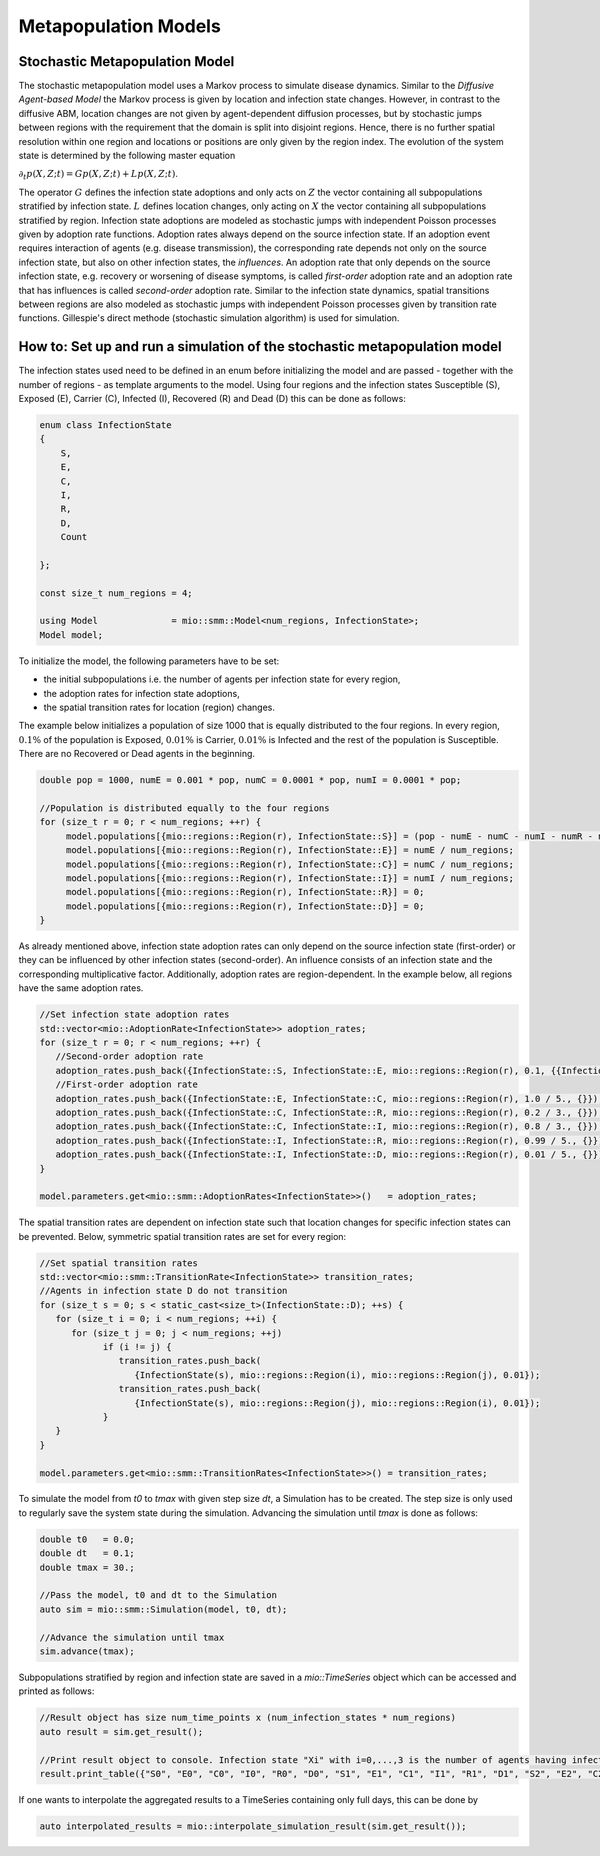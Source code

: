 Metapopulation Models
=====================

Stochastic Metapopulation Model
-------------------------------

The stochastic metapopulation model uses a Markov process to simulate disease dynamics. Similar to the `Diffusive Agent-based Model` the Markov process is given by location and infection state changes. However, in contrast to the diffusive ABM, location changes are not given by agent-dependent diffusion processes, but by stochastic jumps between regions with the requirement that the domain is split into disjoint regions. Hence, there is no further spatial resolution within one region and locations or positions are only given by the region index. The evolution of the system state is determined by the following master equation

:math:`\partial_t p(X,Z;t) = G p(X,Z;t) + L p(X,Z;t)`.

The operator :math:`G` defines the infection state adoptions and only acts on :math:`Z` the vector containing all subpopulations stratified by infection state. :math:`L` defines location changes, only acting on :math:`X` the vector containing all subpopulations stratified by region. Infection state adoptions are modeled as stochastic jumps with independent Poisson processes given by adoption rate functions. Adoption rates always depend on the source infection state. If an adoption event requires interaction of agents (e.g. disease transmission), the corresponding rate depends not only on the source infection state, but also on other infection states, the `influences`. An adoption rate that only depends on the source infection state, e.g. recovery or worsening of disease symptoms, is called `first-order` adoption rate and an adoption rate that has influences is called `second-order` adoption rate. Similar to the infection state dynamics, spatial transitions between regions are also modeled as stochastic jumps with independent Poisson processes given by transition rate functions. Gillespie's direct methode (stochastic simulation algorithm) is used for simulation.

How to: Set up and run a simulation of the stochastic metapopulation model
--------------------------------------------------------------------------

The infection states used need to be defined in an enum before initializing the model and are passed - together with the number of regions - as template arguments to the model. 
Using four regions and the infection states Susceptible (S), Exposed (E), Carrier (C), Infected (I), Recovered (R) and Dead (D) this can be done as follows:

.. code-block:: cpp

    enum class InfectionState
    {
        S,
        E,
        C,
        I,
        R,
        D,
        Count

    };

    const size_t num_regions = 4;

    using Model              = mio::smm::Model<num_regions, InfectionState>;
    Model model;

To initialize the model, the following parameters have to be set:

- the initial subpopulations i.e. the number of agents per infection state for every region,
- the adoption rates for infection state adoptions,
- the spatial transition rates for location (region) changes.

The example below initializes a population of size 1000 that is equally distributed to the four regions. In every region, :math:`0.1\%` of the population is Exposed, :math:`0.01\%` is Carrier, :math:`0.01\%` is Infected and the rest of the population is Susceptible. There are no Recovered or Dead agents in the beginning.

.. code-block:: cpp

   double pop = 1000, numE = 0.001 * pop, numC = 0.0001 * pop, numI = 0.0001 * pop;

   //Population is distributed equally to the four regions
   for (size_t r = 0; r < num_regions; ++r) {
        model.populations[{mio::regions::Region(r), InfectionState::S}] = (pop - numE - numC - numI - numR - numD) / num_regions;
        model.populations[{mio::regions::Region(r), InfectionState::E}] = numE / num_regions;
        model.populations[{mio::regions::Region(r), InfectionState::C}] = numC / num_regions;
        model.populations[{mio::regions::Region(r), InfectionState::I}] = numI / num_regions;
        model.populations[{mio::regions::Region(r), InfectionState::R}] = 0;
        model.populations[{mio::regions::Region(r), InfectionState::D}] = 0;
   }

As already mentioned above, infection state adoption rates can only depend on the source infection state (first-order) or they can be influenced by other infection states (second-order). An influence consists of an infection state and the corresponding multiplicative factor. Additionally, adoption rates are region-dependent. In the example below, all regions have the same adoption rates.

.. code-block:: cpp

   //Set infection state adoption rates
   std::vector<mio::AdoptionRate<InfectionState>> adoption_rates;
   for (size_t r = 0; r < num_regions; ++r) {
      //Second-order adoption rate
      adoption_rates.push_back({InfectionState::S, InfectionState::E, mio::regions::Region(r), 0.1, {{InfectionState::C, 1}, {InfectionState::I, 0.5}}});
      //First-order adoption rate
      adoption_rates.push_back({InfectionState::E, InfectionState::C, mio::regions::Region(r), 1.0 / 5., {}});
      adoption_rates.push_back({InfectionState::C, InfectionState::R, mio::regions::Region(r), 0.2 / 3., {}});
      adoption_rates.push_back({InfectionState::C, InfectionState::I, mio::regions::Region(r), 0.8 / 3., {}});
      adoption_rates.push_back({InfectionState::I, InfectionState::R, mio::regions::Region(r), 0.99 / 5., {}});
      adoption_rates.push_back({InfectionState::I, InfectionState::D, mio::regions::Region(r), 0.01 / 5., {}});
   }

   model.parameters.get<mio::smm::AdoptionRates<InfectionState>>()   = adoption_rates;

The spatial transition rates are dependent on infection state such that location changes for specific infection states can be prevented. Below, symmetric spatial transition rates are set for every region:

.. code-block:: cpp

   //Set spatial transition rates
   std::vector<mio::smm::TransitionRate<InfectionState>> transition_rates;
   //Agents in infection state D do not transition
   for (size_t s = 0; s < static_cast<size_t>(InfectionState::D); ++s) {
      for (size_t i = 0; i < num_regions; ++i) {
         for (size_t j = 0; j < num_regions; ++j)
               if (i != j) {
                  transition_rates.push_back(
                     {InfectionState(s), mio::regions::Region(i), mio::regions::Region(j), 0.01});
                  transition_rates.push_back(
                     {InfectionState(s), mio::regions::Region(j), mio::regions::Region(i), 0.01});
               }
      }
   }

   model.parameters.get<mio::smm::TransitionRates<InfectionState>>() = transition_rates;

To simulate the model from `t0` to `tmax` with given step size `dt`, a Simulation has to be created. The step size is only used to regularly save the system state during the simulation. Advancing the simulation until `tmax` is done as follows:

.. code-block:: cpp

    double t0   = 0.0;
    double dt   = 0.1;
    double tmax = 30.;

    //Pass the model, t0 and dt to the Simulation
    auto sim = mio::smm::Simulation(model, t0, dt);

    //Advance the simulation until tmax
    sim.advance(tmax);

Subpopulations stratified by region and infection state are saved in a `mio::TimeSeries` object which can be accessed and printed as follows:

.. code-block:: cpp

    //Result object has size num_time_points x (num_infection_states * num_regions)
    auto result = sim.get_result();

    //Print result object to console. Infection state "Xi" with i=0,...,3 is the number of agents having infection state X in region i
    result.print_table({"S0", "E0", "C0", "I0", "R0", "D0", "S1", "E1", "C1", "I1", "R1", "D1", "S2", "E2", "C2", "I2", "R2", "D2", "S3", "E3", "C3", "I3", "R3", "D3"})

If one wants to interpolate the aggregated results to a TimeSeries containing only full days, this can be done by

.. code-block:: cpp

    auto interpolated_results = mio::interpolate_simulation_result(sim.get_result());
